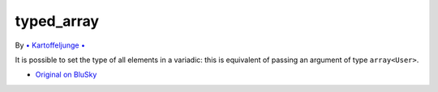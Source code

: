 .. _typed_array:

typed_array
-----------

.. meta::
	:description:
		typed_array: It is possible to set the type of all elements in a variadic: this is equivalent of passing an argument of type ``array<User>``.
	:twitter:card: summary_large_image
	:twitter:site: @exakat
	:twitter:title: typed_array
	:twitter:description: typed_array: It is possible to set the type of all elements in a variadic: this is equivalent of passing an argument of type ``array<User>``
	:twitter:creator: @exakat
	:twitter:image:src: https://php-tips.readthedocs.io/en/latest/_images/typed_array.png.png
	:og:image: https://php-tips.readthedocs.io/en/latest/_images/typed_array.png
	:og:title: typed_array
	:og:type: article
	:og:description: It is possible to set the type of all elements in a variadic: this is equivalent of passing an argument of type ``array<User>``
	:og:url: https://php-tips.readthedocs.io/en/latest/tips/typed_array.html
	:og:locale: en

By `• Kartoffeljunge • <https://bsky.app/profile/devatreides.bsky.social>`_

It is possible to set the type of all elements in a variadic: this is equivalent of passing an argument of type ``array<User>``. 

.. image:: ../images/typed_array.png

* `Original on BluSky <https://bsky.app/profile/devatreides.bsky.social/post/3l3bwchdism2s>`_


